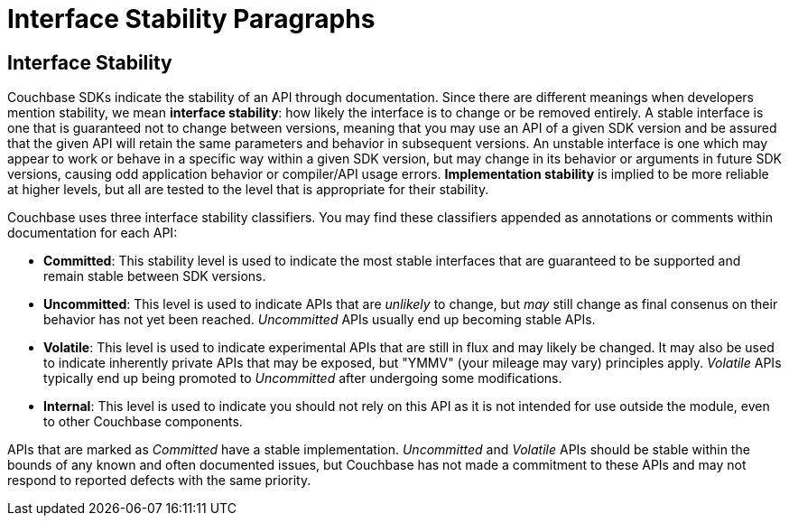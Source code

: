 = Interface Stability Paragraphs

[#interface-stability-section]
// tag::interface-stability-section[]
== Interface Stability

[#interface-stability-par]
// tag::interface-stability-par[]
Couchbase SDKs indicate the stability of an API through documentation.
Since there are different meanings when developers mention stability, we mean *interface stability*: how likely the interface is to change or be removed entirely.
A stable interface is one that is guaranteed not to change between versions, meaning that you may use an API of a given SDK version and be assured that the given API will retain the same parameters and behavior in subsequent versions.
An unstable interface is one which may appear to work or behave in a specific way within a given SDK version, but may change in its behavior or arguments in future SDK versions, causing odd application behavior or compiler/API usage errors.
*Implementation stability* is implied to be more reliable at higher levels, but all are tested to the level that is appropriate for their stability.
// end::interface-stability-par[]

Couchbase uses three interface stability classifiers.
You may find these classifiers appended as annotations or comments within documentation for each API:

* *Committed*: This stability level is used to indicate the most stable interfaces that are guaranteed to be supported and remain stable between SDK versions.
* *Uncommitted*: This level is used to indicate APIs that are _unlikely_ to change, but _may_ still change as final consenus on their behavior has not yet been reached.
_Uncommitted_ APIs usually end up becoming stable APIs.
* *Volatile*: This level is used to indicate experimental APIs that are still in flux and may likely be changed.
It may also be used to indicate inherently private APIs that may be exposed, but "YMMV" (your mileage may vary) principles apply.
_Volatile_ APIs typically end up being promoted to _Uncommitted_ after undergoing some modifications.
* *Internal*: This level is used to indicate you should not rely on this API as it is not intended for use outside the module, even to other Couchbase components.

APIs that are marked as _Committed_ have a stable implementation.
_Uncommitted_ and _Volatile_ APIs should be stable within the bounds of any known and often documented issues, but Couchbase has not made a commitment to these APIs and may not respond to reported defects with the same priority.
// end::interface-stability-section[]
